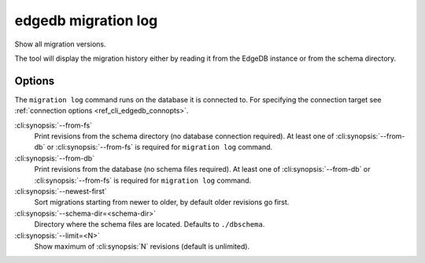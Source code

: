 .. _ref_cli_edgedb_migration_log:


====================
edgedb migration log
====================

Show all migration versions.

.. cli:synopsis::

    edgedb migration log [<options>]

The tool will display the migration history either by reading it from
the EdgeDB instance or from the schema directory.

Options
=======

The ``migration log`` command runs on the database it is connected
to. For specifying the connection target see :ref:`connection options
<ref_cli_edgedb_connopts>`.

:cli:synopsis:`--from-fs`
    Print revisions from the schema directory (no database connection
    required). At least one of :cli:synopsis:`--from-db` or
    :cli:synopsis:`--from-fs` is required for ``migration log``
    command.

:cli:synopsis:`--from-db`
    Print revisions from the database (no schema files required). At
    least one of :cli:synopsis:`--from-db` or
    :cli:synopsis:`--from-fs` is required for ``migration log``
    command.

:cli:synopsis:`--newest-first`
    Sort migrations starting from newer to older, by default older
    revisions go first.

:cli:synopsis:`--schema-dir=<schema-dir>`
    Directory where the schema files are located. Defaults to
    ``./dbschema``.

:cli:synopsis:`--limit=<N>`
    Show maximum of :cli:synopsis:`N` revisions (default is unlimited).
